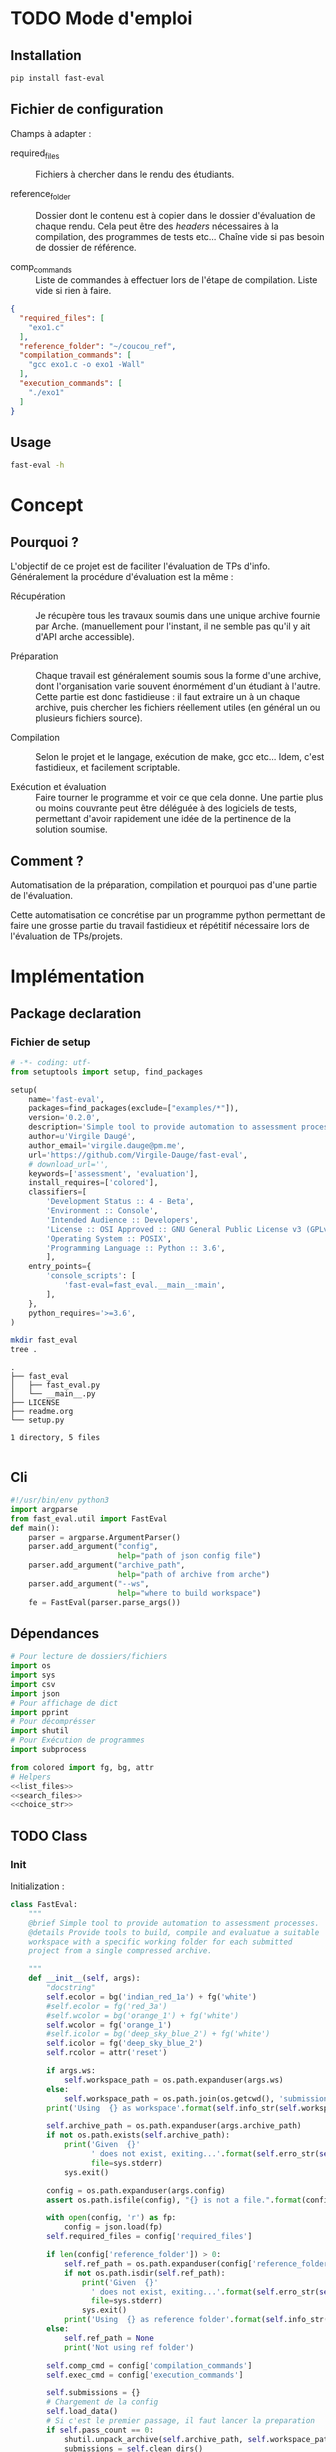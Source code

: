 * TODO Mode d'emploi
** Installation

#+BEGIN_SRC bash
 pip install fast-eval
#+END_SRC

** Fichier de configuration
Champs à adapter :

- required_files :: Fichiers à chercher dans le rendu des étudiants.

- reference_folder :: Dossier dont le contenu est à copier dans le
  dossier d'évaluation de chaque rendu. Cela peut être des /headers/
  nécessaires à la compilation, des programmes de tests etc... Chaîne
  vide si pas besoin de dossier de référence.

- comp_commands :: Liste de commandes à effectuer lors de l'étape de
  compilation. Liste vide si rien à faire.
#+BEGIN_SRC json :tangle example/config.json
  {
    "required_files": [
      "exo1.c"
    ],
    "reference_folder": "~/coucou_ref",
    "compilation_commands": [
      "gcc exo1.c -o exo1 -Wall"
    ],
    "execution_commands": [
      "./exo1"
    ]
  }
#+END_SRC

** Usage

#+BEGIN_SRC bash :results output
  fast-eval -h
#+END_SRC

#+RESULTS:
: usage: fast-eval [-h] [--ws WS] config archive_path
:
: positional arguments:
:   config        path of json config file
:   archive_path  path of archive from arche
:
: optional arguments:
:   -h, --help    show this help message and exit
:   --ws WS       where to build workspace

* Concept

** Pourquoi ?
L'objectif de ce projet est de faciliter l'évaluation de TPs d'info.
Généralement la procédure d'évaluation est la même :

- Récupération :: Je récupère tous les travaux soumis dans une unique
  archive fournie par Arche. (manuellement pour l'instant, il ne
  semble pas qu'il y ait d'API arche accessible).

- Préparation :: Chaque travail est généralement soumis sous la forme
  d'une archive, dont l'organisation varie souvent énormément d'un
  étudiant à l'autre. Cette partie est donc fastidieuse : il faut
  extraire un à un chaque archive, puis chercher les fichiers
  réellement utiles (en général un ou plusieurs fichiers source).

- Compilation :: Selon le projet et le langage, exécution de make,
  gcc etc... Idem, c'est fastidieux, et facilement scriptable.

- Exécution et évaluation :: Faire tourner le programme et voir ce que
  cela donne. Une partie plus ou moins couvrante peut être déléguée à
  des logiciels de tests, permettant d'avoir rapidement une idée de la
  pertinence de la solution soumise.

** Comment ?

Automatisation de la préparation, compilation et pourquoi pas d'une
partie de l'évaluation.

Cette automatisation ce concrétise par un programme python permettant
de faire une grosse partie du travail fastidieux et répétitif
nécessaire lors de l'évaluation de TPs/projets.

* Implémentation

** Package declaration

*** Fichier de setup
#+begin_src python :tangle setup.py
# -*- coding: utf-
from setuptools import setup, find_packages

setup(
    name='fast-eval',
    packages=find_packages(exclude=["examples/*"]),
    version='0.2.0',
    description='Simple tool to provide automation to assessment processes.',
    author=u'Virgile Daugé',
    author_email='virgile.dauge@pm.me',
    url='https://github.com/Virgile-Dauge/fast-eval',
    # download_url='',
    keywords=['assessment', 'evaluation'],
    install_requires=['colored'],
    classifiers=[
        'Development Status :: 4 - Beta',
        'Environment :: Console',
        'Intended Audience :: Developers',
        'License :: OSI Approved :: GNU General Public License v3 (GPLv3)',
        'Operating System :: POSIX',
        'Programming Language :: Python :: 3.6',
        ],
    entry_points={
        'console_scripts': [
            'fast-eval=fast_eval.__main__:main',
        ],
    },
    python_requires='>=3.6',
)
#+end_src

#+BEGIN_SRC bash :results output :cache yes
mkdir fast_eval
tree .
#+END_SRC

#+RESULTS[5c942e2388023d571e100ded4100f76a38d146f2]:
: .
: ├── fast_eval
: │   ├── fast_eval.py
: │   └── __main__.py
: ├── LICENSE
: ├── readme.org
: └── setup.py
:
: 1 directory, 5 files

#+begin_src python :tangle fast_eval/__init__.py
#+end_src
** Cli

#+begin_src python :tangle fast_eval/__main__.py
  #!/usr/bin/env python3
  import argparse
  from fast_eval.util import FastEval
  def main():
      parser = argparse.ArgumentParser()
      parser.add_argument("config",
                          help="path of json config file")
      parser.add_argument("archive_path",
                          help="path of archive from arche")
      parser.add_argument("--ws",
                          help="where to build workspace")
      fe = FastEval(parser.parse_args())

#+end_src

#+RESULTS:

** Dépendances

#+begin_src python :tangle fast_eval/util.py :noweb yes
  # Pour lecture de dossiers/fichiers
  import os
  import sys
  import csv
  import json
  # Pour affichage de dict
  import pprint
  # Pour décomprésser
  import shutil
  # Pour Exécution de programmes
  import subprocess

  from colored import fg, bg, attr
  # Helpers
  <<list_files>>
  <<search_files>>
  <<choice_str>>
#+end_src

** TODO Class
*** Init
   Initialization :
#+begin_src python :tangle fast_eval/util.py :noweb yes
  class FastEval:
      """
      @brief Simple tool to provide automation to assessment processes.
      @details Provide tools to build, compile and evaluatue a suitable
      workspace with a specific working folder for each submitted
      project from a single compressed archive.

      """
      def __init__(self, args):
          "docstring"
          self.ecolor = bg('indian_red_1a') + fg('white')
          #self.ecolor = fg('red_3a')
          #self.wcolor = bg('orange_1') + fg('white')
          self.wcolor = fg('orange_1')
          #self.icolor = bg('deep_sky_blue_2') + fg('white')
          self.icolor = fg('deep_sky_blue_2')
          self.rcolor = attr('reset')

          if args.ws:
              self.workspace_path = os.path.expanduser(args.ws)
          else:
              self.workspace_path = os.path.join(os.getcwd(), 'submissions')
          print('Using  {} as workspace'.format(self.info_str(self.workspace_path)))

          self.archive_path = os.path.expanduser(args.archive_path)
          if not os.path.exists(self.archive_path):
              print('Given  {}'
                    ' does not exist, exiting...'.format(self.erro_str(self.archive_path)),
                    file=sys.stderr)
              sys.exit()

          config = os.path.expanduser(args.config)
          assert os.path.isfile(config), "{} is not a file.".format(config)

          with open(config, 'r') as fp:
              config = json.load(fp)
          self.required_files = config['required_files']

          if len(config['reference_folder']) > 0:
              self.ref_path = os.path.expanduser(config['reference_folder'])
              if not os.path.isdir(self.ref_path):
                  print('Given  {}'
                    ' does not exist, exiting...'.format(self.erro_str(self.ref_path)),
                    file=sys.stderr)
                  sys.exit()
              print('Using  {} as reference folder'.format(self.info_str(self.ref_path)))
          else:
              self.ref_path = None
              print('Not using ref folder')

          self.comp_cmd = config['compilation_commands']
          self.exec_cmd = config['execution_commands']

          self.submissions = {}
          # Chargement de la config
          self.load_data()
          # Si c'est le premier passage, il faut lancer la preparation
          if self.pass_count == 0:
              shutil.unpack_archive(self.archive_path, self.workspace_path)
              submissions = self.clean_dirs()
              print('Processing {} projects...\n'.format(len(self.submissions)))
              self.submissions = {key: dict(value, **{'step' : '0_prep', 'steps': {'0_prep' : {},
                                                                                   '1_comp' : {},
                                                                                   '2_exec' : {},
                                                                                   '3_eval' : {}}}) for key, value in submissions.items()}
              self.extract_dirs()
              self.copy_ref()
          else:
              print('Processing {} projects...\n'.format(len(self.submissions)))
          self.prep_step()
          self.exte_step(self.comp_cmd, step='1_comp', label='Compiling')
          #self.exte_step(self.exec_cmd, step='2_exec', label='Executing')
          self.write_data()

      <<load_data>>
      <<write_data>>
      <<clean_dirs>>
      <<extract_dirs>>
      <<copy_ref>>
      <<prep_step>>
      <<exte_step>>
      <<next_step>>
      <<erro_str>>
      <<warn_str>>
      <<info_str>>


#+end_src

*** Print Helpers
#+name: choice_str
#+begin_src python
  def choice_str(choices, target=''):
      res = '. ' + str(target) + '\n' + '│\n'
      for choice in choices[:-1]:
        res = res + '├── ' + str(choice) + '\n'
      res = res + '└── ' + choices[-1]
      return res
#+end_src

#+name: warn_str
#+begin_src python
  def warn_str(self, msg):
      return self.wcolor + str(msg) + self.rcolor
#+end_src

#+name: erro_str
#+begin_src python
  def erro_str(self, msg):
      return self.ecolor + str(msg) + self.rcolor
#+end_src

#+name: info_str
#+begin_src python
  def info_str(self, msg):
      return self.icolor + str(msg) + self.rcolor
#+end_src

*** Json data files
#+name: load_data
#+begin_src python
  def load_data(self):
      data_file = os.path.join(self.workspace_path, 'data.json')
      #data = load_json(data_file)
      try:
          with open(data_file, 'r') as fp:
              data = json.load(fp)


          self.pass_count = data['pass_count'] + 1
          self.submissions = data['submissions']
          print('Loaded ' + self.info_str(data_file) + ' savefile.\n')
      except FileNotFoundError:
          print('Using  ' + self.info_str(data_file) + ' savefile.\n')
          self.pass_count = 0
#+end_src

#+name: write_data
#+begin_src python
    def write_data(self):
        data_file = os.path.join(self.workspace_path, 'data.json')
        try:
            with open(data_file, 'w') as fp:
                json.dump({'pass_count': self.pass_count,
                           'submissions': self.submissions},
                          fp, sort_keys=True, indent=4, ensure_ascii=False)
            print('Wrote  ' + self.info_str(data_file) + ' savefile.')
        except:
            print('Error while writing : \n => {}\n'.format(data_file),
                  file=sys.stderr)

#+end_src
*** Préparation
#+name: clean_dirs
#+begin_src python
  def clean_dirs(self):
      submissions = {o[:-32]:{"path": os.path.join(self.workspace_path, o)} for o in os.listdir(self.workspace_path)
                     if os.path.isdir(os.path.join(self.workspace_path, o))}
      for sub in submissions.values():
          if not os.path.exists(sub["path"][:-32]):
              shutil.move(sub['path'], sub['path'][:-32])
          if 'assignsubmission_file' in sub ['path']:
              sub['path'] = sub['path'][:-32]
      return submissions
#+end_src

#+name: extract_dirs
#+begin_src python
  def extract_dirs(self):
      for sub in self.submissions:
          raw_dir = os.path.join(self.submissions[sub]['path'], 'raw')
          os.mkdir(raw_dir)
          for o in os.listdir(self.submissions[sub]['path']):
              shutil.move(os.path.join(self.submissions[sub]['path'],o), raw_dir)
          files = [os.path.join(raw_dir, o) for o in os.listdir(raw_dir)]
          try:
              shutil.unpack_archive(files[0], raw_dir)
              os.remove(files[0])
          except shutil.ReadError:
              print('Unpack ' + self.warn_str(files[0]) + ' failed.')

#+end_src

#+name: copy_ref
#+begin_src python
  def copy_ref(self):
      if self.ref_path is not None:
          for sub in self.submissions:
              shutil.copytree(self.ref_path, os.path.join(self.submissions[sub]['path'], 'eval'))

#+end_src

#+name: prep_step
#+begin_src python
  def prep_step(self):
      to_prep = [sub for sub in self.submissions if self.submissions[sub]['step'] == '0_prep']
      print('Preparing  {} projects...'.format(len(to_prep)))
      for sub in to_prep:
          raw_dir = os.path.join(self.submissions[sub]['path'], 'raw')
          eval_dir = os.path.join(self.submissions[sub]['path'], 'eval')

          if not os.path.exists(eval_dir):
              os.mkdir(eval_dir)

          missing_files = []

          # Search every required files one by one
          for f in self.required_files:
              # List cadidates for searched file
              student_code = search_files(raw_dir, f)
              # Filter files in a "__MACOS" directory
              student_code = [s for s in student_code if '__MACOS' not in s]
              if len(student_code) == 1:
                  shutil.copyfile(student_code[0], os.path.join(eval_dir, f))
              elif len(student_code) == 0:
                  missing_files.append(f)
              else:
                  msg = 'You need to manually copy one of those files'
                  msg = msg + choice_str(student_code, f)
                  self.submissions[sub]['steps']['0_prep']['msg'] = msg

          # Update missing files if needed
          if missing_files:
              if 'missing_files' not in self.submissions[sub]['steps']['0_prep']:
                  self.submissions[sub]['steps']['0_prep']['missing_files'] = missing_files
              else:
                  self.submissions[sub]['steps']['0_prep']['missing_files'].extend(missing_files)
          else:
              self.submissions[sub]['step'] = '1_comp'

      to_prep = [sub for sub in self.submissions if self.submissions[sub]['step'] == '0_prep']
      print('           ' + self.erro_str('{} fails.'.format(len(to_prep))) + '\n')
#+end_src
#+name: search_files
#+begin_src python
  def search_files(directory='.', extension=''):
      extension = extension.lower()
      found = []
      for dirpath, _, files in os.walk(directory):
          for name in files:
              if extension and name.lower().endswith(extension):
                  found.append(os.path.join(dirpath, name))
              elif not extension:
                  found.append(os.path.join(dirpath, name))
      return found
#+end_src

*** Compilation

#+name: next_step
#+begin_src python
  def next_step(self, step):
      if step == '0_prep':
          return '1_comp'
      elif step == '1_comp':
          return '2_exec'
      elif step == '2_exec':
          return '3_eval'
      else:
          return 'done'
#+end_src

#+name: exte_step
#+begin_src python
  def exte_step(self, cmd, step='1_comp', label='Compiling'):
      to_exec = [sub for sub in self.submissions if self.submissions[sub]['step'] == step]
      print('{}  {} projects...'.format(label, len(to_exec)))
      root_dir = os.getcwd()
      for sub in to_exec:
          os.chdir(os.path.join(self.submissions[sub]['path'], 'eval'))
          for c in cmd:
              completed_process = subprocess.run([c], capture_output=True, text=True, shell=True)
              if completed_process.returncode == 0:
                  self.submissions[sub]['step'] = self.next_step(step)
                  if len(completed_process.stderr) > 0:
                      self.submissions[sub]['steps'][step][c] = completed_process.stderr.split('\n')

      os.chdir(root_dir)
      to_exec = [sub for sub in self.submissions if self.submissions[sub]['step'] == step]
      print('           ' + self.erro_str('{} fails.'.format(len(to_exec))) + '\n')

#+end_src
* Déploiement vers Pypi

#+BEGIN_SRC bash :results output
rm -rf dist/
python setup.py sdist
#+END_SRC

#+RESULTS[8b5455aa48284574821df6568e30b543c07617d9]:
#+begin_example
running sdist
running egg_info
writing fast_eval.egg-info/PKG-INFO
writing dependency_links to fast_eval.egg-info/dependency_links.txt
writing entry points to fast_eval.egg-info/entry_points.txt
writing requirements to fast_eval.egg-info/requires.txt
writing top-level names to fast_eval.egg-info/top_level.txt
reading manifest file 'fast_eval.egg-info/SOURCES.txt'
writing manifest file 'fast_eval.egg-info/SOURCES.txt'
running check
creating fast-eval-0.2.0
creating fast-eval-0.2.0/fast_eval
creating fast-eval-0.2.0/fast_eval.egg-info
copying files to fast-eval-0.2.0...
copying setup.py -> fast-eval-0.2.0
copying fast_eval/__init__.py -> fast-eval-0.2.0/fast_eval
copying fast_eval/__main__.py -> fast-eval-0.2.0/fast_eval
copying fast_eval/util.py -> fast-eval-0.2.0/fast_eval
copying fast_eval.egg-info/PKG-INFO -> fast-eval-0.2.0/fast_eval.egg-info
copying fast_eval.egg-info/SOURCES.txt -> fast-eval-0.2.0/fast_eval.egg-info
copying fast_eval.egg-info/dependency_links.txt -> fast-eval-0.2.0/fast_eval.egg-info
copying fast_eval.egg-info/entry_points.txt -> fast-eval-0.2.0/fast_eval.egg-info
copying fast_eval.egg-info/requires.txt -> fast-eval-0.2.0/fast_eval.egg-info
copying fast_eval.egg-info/top_level.txt -> fast-eval-0.2.0/fast_eval.egg-info
Writing fast-eval-0.2.0/setup.cfg
creating dist
Creating tar archive
removing 'fast-eval-0.2.0' (and everything under it)
#+end_example

#+BEGIN_SRC bash
  twine upload dist/*
#+END_SRC

#+RESULTS:
* Github Pages

#+BEGIN_SRC bash
mkdir docs
#+END_SRC

#+BEGIN_SRC yaml :tangle docs/_config.yml
theme: jekyll-theme-architect
#+END_SRC

#+BEGIN_SRC bash
cp readme.md docs/index.md
#+END_SRC

#+RESULTS:
